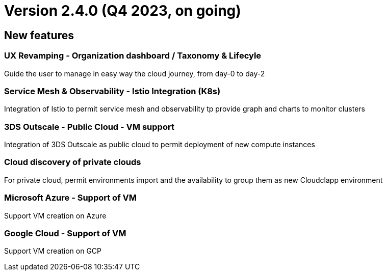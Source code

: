 
= Version 2.4.0 (Q4 2023, on going)
ifdef::env-github,env-browser[:outfilesuffix: .adoc]

== New features

=== UX Revamping - Organization dashboard / Taxonomy & Lifecyle
Guide the user to manage in easy way the cloud journey, from day-0 to day-2

=== Service Mesh & Observability - Istio Integration (K8s)
Integration of Istio to permit service mesh and observability tp provide graph and charts to monitor clusters

=== 3DS Outscale - Public Cloud - VM support
Integration of 3DS Outscale as public cloud to permit deployment of new compute instances

=== Cloud discovery of private clouds
For private cloud, permit environments import and the availability to group them as new Cloudclapp environment

=== Microsoft Azure - Support of VM
Support VM creation on Azure

=== Google Cloud - Support of VM
Support VM creation on GCP
